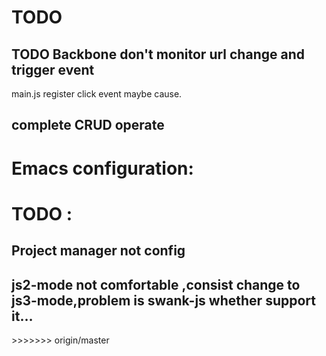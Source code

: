 

* TODO 
** TODO Backbone don't monitor url change and trigger event
   main.js register click event maybe cause.
** complete CRUD operate 



* Emacs configuration:

* TODO :
** Project manager not config
** js2-mode not comfortable ,consist change to js3-mode,problem is swank-js whether support it...
>>>>>>> origin/master
